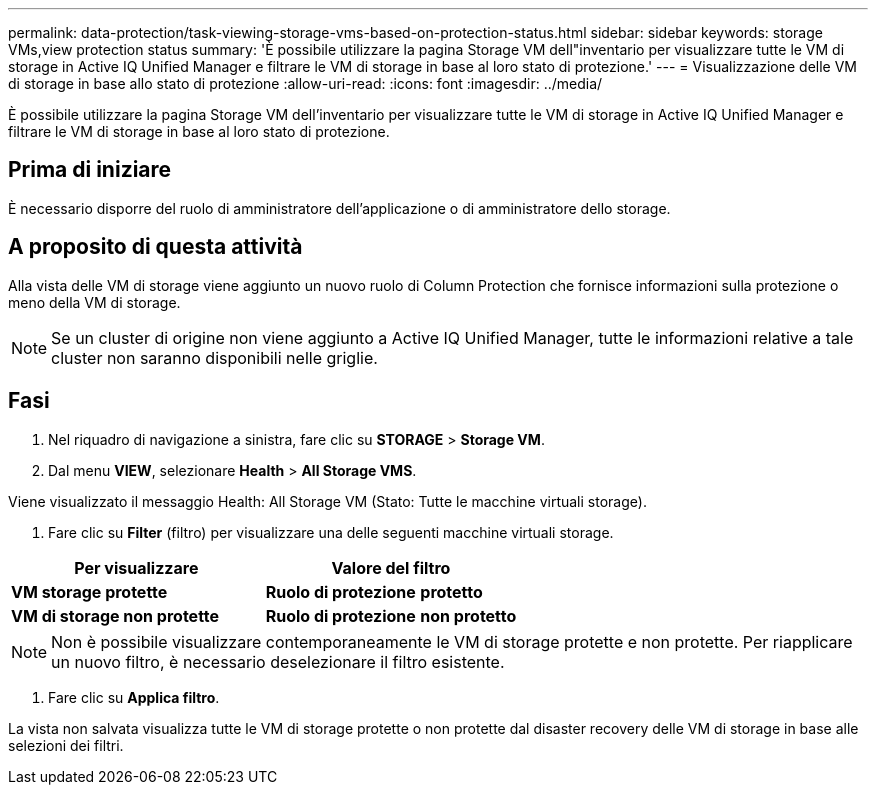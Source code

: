 ---
permalink: data-protection/task-viewing-storage-vms-based-on-protection-status.html 
sidebar: sidebar 
keywords: storage VMs,view protection status 
summary: 'È possibile utilizzare la pagina Storage VM dell"inventario per visualizzare tutte le VM di storage in Active IQ Unified Manager e filtrare le VM di storage in base al loro stato di protezione.' 
---
= Visualizzazione delle VM di storage in base allo stato di protezione
:allow-uri-read: 
:icons: font
:imagesdir: ../media/


[role="lead"]
È possibile utilizzare la pagina Storage VM dell'inventario per visualizzare tutte le VM di storage in Active IQ Unified Manager e filtrare le VM di storage in base al loro stato di protezione.



== Prima di iniziare

È necessario disporre del ruolo di amministratore dell'applicazione o di amministratore dello storage.



== A proposito di questa attività

Alla vista delle VM di storage viene aggiunto un nuovo ruolo di Column Protection che fornisce informazioni sulla protezione o meno della VM di storage.

[NOTE]
====
Se un cluster di origine non viene aggiunto a Active IQ Unified Manager, tutte le informazioni relative a tale cluster non saranno disponibili nelle griglie.

====


== Fasi

. Nel riquadro di navigazione a sinistra, fare clic su *STORAGE* > *Storage VM*.
. Dal menu *VIEW*, selezionare *Health* > *All Storage VMS*.


Viene visualizzato il messaggio Health: All Storage VM (Stato: Tutte le macchine virtuali storage).

. Fare clic su *Filter* (filtro) per visualizzare una delle seguenti macchine virtuali storage.


[cols="2*"]
|===
| Per visualizzare | Valore del filtro 


 a| 
*VM storage protette*
 a| 
*Ruolo di protezione* *protetto*



 a| 
*VM di storage non protette*
 a| 
*Ruolo di protezione* *non protetto*

|===
[NOTE]
====
Non è possibile visualizzare contemporaneamente le VM di storage protette e non protette. Per riapplicare un nuovo filtro, è necessario deselezionare il filtro esistente.

====
. Fare clic su *Applica filtro*.


La vista non salvata visualizza tutte le VM di storage protette o non protette dal disaster recovery delle VM di storage in base alle selezioni dei filtri.
